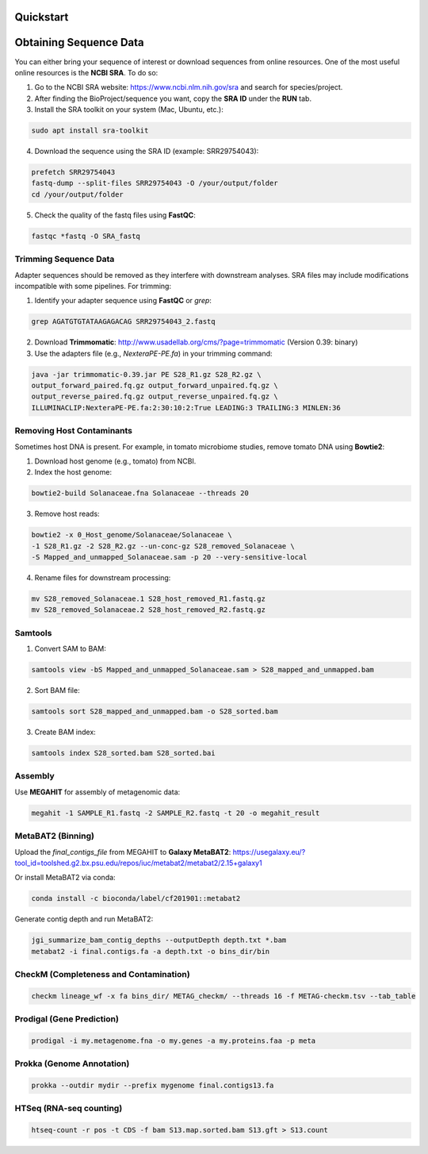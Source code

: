 Quickstart
==========

Obtaining Sequence Data
=======================

You can either bring your sequence of interest or download sequences from online resources. One of the most useful online resources is the **NCBI SRA**. To do so:

1. Go to the NCBI SRA website: https://www.ncbi.nlm.nih.gov/sra and search for species/project.
2. After finding the BioProject/sequence you want, copy the **SRA ID** under the **RUN** tab.
3. Install the SRA toolkit on your system (Mac, Ubuntu, etc.):

.. code-block:: bash

    sudo apt install sra-toolkit

4. Download the sequence using the SRA ID (example: SRR29754043):

.. code-block:: bash

    prefetch SRR29754043
    fastq-dump --split-files SRR29754043 -O /your/output/folder
    cd /your/output/folder

5. Check the quality of the fastq files using **FastQC**:

.. code-block:: bash

    fastqc *fastq -O SRA_fastq


Trimming Sequence Data
----------------------

Adapter sequences should be removed as they interfere with downstream analyses. SRA files may include modifications incompatible with some pipelines. For trimming:

1. Identify your adapter sequence using **FastQC** or `grep`:

.. code-block:: bash

    grep AGATGTGTATAAGAGACAG SRR29754043_2.fastq

2. Download **Trimmomatic**: http://www.usadellab.org/cms/?page=trimmomatic (Version 0.39: binary)
3. Use the adapters file (e.g., `NexteraPE-PE.fa`) in your trimming command:

.. code-block:: bash

    java -jar trimmomatic-0.39.jar PE S28_R1.gz S28_R2.gz \
    output_forward_paired.fq.gz output_forward_unpaired.fq.gz \
    output_reverse_paired.fq.gz output_reverse_unpaired.fq.gz \
    ILLUMINACLIP:NexteraPE-PE.fa:2:30:10:2:True LEADING:3 TRAILING:3 MINLEN:36


Removing Host Contaminants
---------------------------

Sometimes host DNA is present. For example, in tomato microbiome studies, remove tomato DNA using **Bowtie2**:

1. Download host genome (e.g., tomato) from NCBI.
2. Index the host genome:

.. code-block:: bash

    bowtie2-build Solanaceae.fna Solanaceae --threads 20

3. Remove host reads:

.. code-block:: bash

    bowtie2 -x 0_Host_genome/Solanaceae/Solanaceae \
    -1 S28_R1.gz -2 S28_R2.gz --un-conc-gz S28_removed_Solanaceae \
    -S Mapped_and_unmapped_Solanaceae.sam -p 20 --very-sensitive-local

4. Rename files for downstream processing:

.. code-block:: bash

    mv S28_removed_Solanaceae.1 S28_host_removed_R1.fastq.gz
    mv S28_removed_Solanaceae.2 S28_host_removed_R2.fastq.gz


Samtools
--------

1. Convert SAM to BAM:

.. code-block:: bash

    samtools view -bS Mapped_and_unmapped_Solanaceae.sam > S28_mapped_and_unmapped.bam

2. Sort BAM file:

.. code-block:: bash

    samtools sort S28_mapped_and_unmapped.bam -o S28_sorted.bam

3. Create BAM index:

.. code-block:: bash

    samtools index S28_sorted.bam S28_sorted.bai


Assembly
--------

Use **MEGAHIT** for assembly of metagenomic data:

.. code-block:: bash

    megahit -1 SAMPLE_R1.fastq -2 SAMPLE_R2.fastq -t 20 -o megahit_result


MetaBAT2 (Binning)
------------------

Upload the `final_contigs_file` from MEGAHIT to **Galaxy MetaBAT2**:  
https://usegalaxy.eu/?tool_id=toolshed.g2.bx.psu.edu/repos/iuc/metabat2/metabat2/2.15+galaxy1  

Or install MetaBAT2 via conda:

.. code-block:: bash

    conda install -c bioconda/label/cf201901::metabat2

Generate contig depth and run MetaBAT2:

.. code-block:: bash

    jgi_summarize_bam_contig_depths --outputDepth depth.txt *.bam
    metabat2 -i final.contigs.fa -a depth.txt -o bins_dir/bin


CheckM (Completeness and Contamination)
----------------------------------------

.. code-block:: bash

    checkm lineage_wf -x fa bins_dir/ METAG_checkm/ --threads 16 -f METAG-checkm.tsv --tab_table


Prodigal (Gene Prediction)
--------------------------

.. code-block:: bash

    prodigal -i my.metagenome.fna -o my.genes -a my.proteins.faa -p meta


Prokka (Genome Annotation)
---------------------------

.. code-block:: bash

    prokka --outdir mydir --prefix mygenome final.contigs13.fa


HTSeq (RNA-seq counting)
-------------------------

.. code-block:: bash

    htseq-count -r pos -t CDS -f bam S13.map.sorted.bam S13.gft > S13.count
